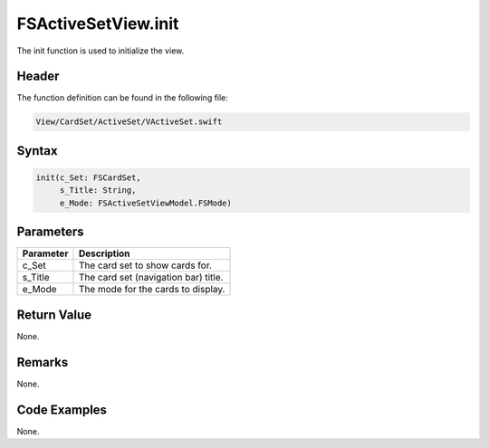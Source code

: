 FSActiveSetView.init
====================
The init function is used to initialize the view.

Header
------
The function definition can be found in the following file:

.. code-block:: c

    View/CardSet/ActiveSet/VActiveSet.swift


Syntax
------
.. code-block:: c

    init(c_Set: FSCardSet, 
         s_Title: String, 
         e_Mode: FSActiveSetViewModel.FSMode)


Parameters
----------
.. list-table::
    :header-rows: 1

    * - Parameter
      - Description
    * - c_Set
      - The card set to show cards for.
    * - s_Title
      - The card set (navigation bar) title.
    * - e_Mode
      - The mode for the cards to display.


Return Value
------------
None.

Remarks
-------
None.

Code Examples
-------------
None.
